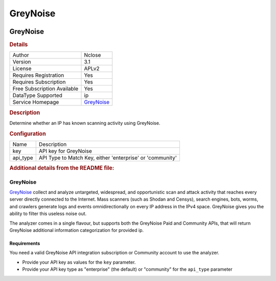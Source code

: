 GreyNoise
=========

.. image:: ./assets/greynoise.png
   :alt: logo

GreyNoise
---------

.. rubric:: Details

===========================  ========================================
Author                       Nclose
Version                      3.1
License                      APLv2
Requires Registration        Yes
Requires Subscription        Yes
Free Subscription Available  Yes
DataType Supported           ip
Service Homepage             `GreyNoise <https://viz.greynoise.io/>`_
===========================  ========================================

.. rubric:: Description

Determine whether an IP has known scanning activity using GreyNoise.

.. rubric:: Configuration

========  =========================================================
Name      Description
key       API key for GreyNoise
api_type  API Type to Match Key, either 'enterprise' or 'community'
========  =========================================================


.. rubric:: Additional details from the README file:


GreyNoise
^^^^^^^^^

`GreyNoise <https://viz.greynoise.io/>`_ collect and analyze untargeted, widespread, and opportunistic scan and attack 
activity that reaches every server directly connected to the Internet. Mass scanners (such as Shodan and Censys), 
search engines, bots, worms, and crawlers generate logs and events omnidirectionally on every IP address in the IPv4 
space. GreyNoise gives you the ability to filter this useless noise out.

The analyzer comes in a single flavour, but supports both the GreyNoise Paid and Community APIs, that will return 
GreyNoise additional information categorization for provided ip.

Requirements
~~~~~~~~~~~~

You need a valid GreyNoise API integration subscription or Community account to use the analyzer.


* Provide your API key as values for the ``key`` parameter.
* Provide your API key type as "enterprise" (the default) or "community" for the ``api_type`` parameter

